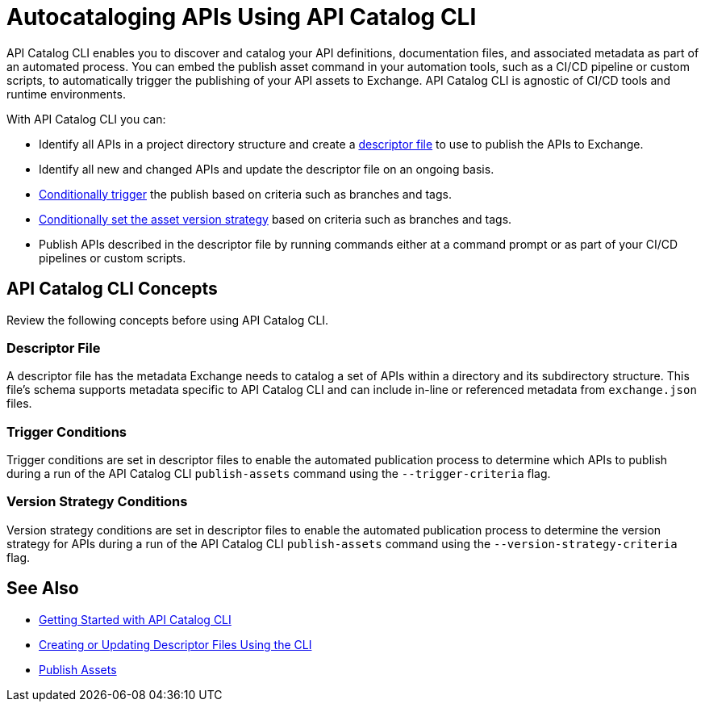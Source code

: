 = Autocataloging APIs Using API Catalog CLI

API Catalog CLI enables you to discover and catalog your API definitions, documentation files, and associated metadata as part of an automated process. You can embed the publish asset command in your automation tools, such as a CI/CD pipeline or custom scripts, to automatically trigger the publishing of your API assets to Exchange. API Catalog CLI is agnostic of CI/CD tools and runtime environments.

With API Catalog CLI you can:

* Identify all APIs in a project directory structure and create a <<apicat-descriptor-file,descriptor file>> to use to publish the APIs to Exchange.
* Identify all new and changed APIs and update the descriptor file on an ongoing basis. 
* <<apicat-trigger-cond,Conditionally trigger>> the publish based on criteria such as branches and tags.
* <<apicat-version-strategy-cond,Conditionally set the asset version strategy>> based on criteria such as branches and tags.
* Publish APIs described in the descriptor file by running commands either at a command prompt or as part of your CI/CD pipelines or custom scripts.

== API Catalog CLI Concepts

Review the following concepts before using API Catalog CLI.

[[apicat-descriptor-file]]
=== Descriptor File

A descriptor file has the metadata Exchange needs to catalog a set of APIs within a directory and its subdirectory structure. This file's schema supports metadata specific to API Catalog CLI and can include in-line or referenced metadata from `exchange.json` files. 

[[apicat-trigger-cond]]
=== Trigger Conditions

Trigger conditions are set in descriptor files to enable the automated publication process to determine which APIs to publish during a run of the API Catalog CLI `publish-assets` command using the `--trigger-criteria` flag.

[[apicat-version-strategy-cond]]
=== Version Strategy Conditions

Version strategy conditions are set in descriptor files to enable the automated publication process to determine the version strategy for APIs during a run of the API Catalog CLI `publish-assets` command using the `--version-strategy-criteria` flag.

== See Also

* xref:apicat-get-started.adoc[Getting Started with API Catalog CLI]
* xref:apicat-create-descriptor-file-cli.adoc[Creating or Updating Descriptor Files Using the CLI]
* xref:about-sharing-assets.adoc[Publish Assets]